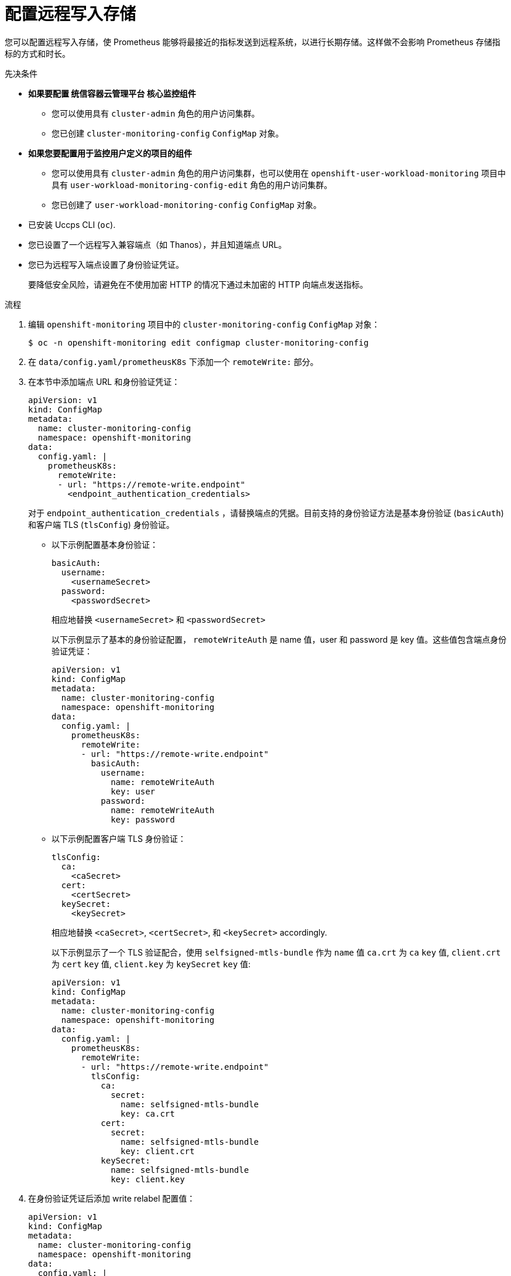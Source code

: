 // Module included in the following assemblies:
//
// * monitoring/configuring-the-monitoring-stack.adoc

:_content-type: PROCEDURE
[id="configuring_remote_write_storage_{context}"]
= 配置远程写入存储

[role="_abstract"]
您可以配置远程写入存储，使 Prometheus 能够将最接近的指标发送到远程系统，以进行长期存储。这样做不会影响 Prometheus 存储指标的方式和时长。

.先决条件

* *如果要配置 统信容器云管理平台 核心监控组件*
** 您可以使用具有 `cluster-admin` 角色的用户访问集群。
** 您已创建 `cluster-monitoring-config` `ConfigMap` 对象。
* *如果您要配置用于监控用户定义的项目的组件*
** 您可以使用具有  `cluster-admin` 角色的用户访问集群，也可以使用在 `openshift-user-workload-monitoring` 项目中具有  `user-workload-monitoring-config-edit` 角色的用户访问集群。
** 您已创建了 `user-workload-monitoring-config` `ConfigMap` 对象。
* 已安装 Uccps  CLI (`oc`).
* 您已设置了一个远程写入兼容端点（如 Thanos），并且知道端点 URL。
* 您已为远程写入端点设置了身份验证凭证。
+
[小心]
====
要降低安全风险，请避免在不使用加密 HTTP 的情况下通过未加密的 HTTP 向端点发送指标。
====

.流程

. 编辑 `openshift-monitoring` 项目中的 `cluster-monitoring-config` `ConfigMap` 对象：
+
[source,terminal]
----
$ oc -n openshift-monitoring edit configmap cluster-monitoring-config
----

. 在 `data/config.yaml/prometheusK8s` 下添加一个 `remoteWrite:` 部分。

. 在本节中添加端点 URL 和身份验证凭证：
+
[source,yaml]
----
apiVersion: v1
kind: ConfigMap
metadata:
  name: cluster-monitoring-config
  namespace: openshift-monitoring
data:
  config.yaml: |
    prometheusK8s:
      remoteWrite:
      - url: "https://remote-write.endpoint"
        <endpoint_authentication_credentials>
----
+
对于 `endpoint_authentication_credentials` ，请替换端点的凭据。目前支持的身份验证方法是基本身份验证 (`basicAuth`) 和客户端 TLS (`tlsConfig`)  身份验证。
+
* 以下示例配置基本身份验证：
+
[source,yaml]
----
basicAuth:
  username:
    <usernameSecret>
  password:
    <passwordSecret>
----
相应地替换 `<usernameSecret>` 和 `<passwordSecret>`
+
以下示例显示了基本的身份验证配置， `remoteWriteAuth` 是 name 值，user 和 password 是 key 值。这些值包含端点身份验证凭证：
+
[source,yaml]
----
apiVersion: v1
kind: ConfigMap
metadata:
  name: cluster-monitoring-config
  namespace: openshift-monitoring
data:
  config.yaml: |
    prometheusK8s:
      remoteWrite:
      - url: "https://remote-write.endpoint"
        basicAuth:
          username:
            name: remoteWriteAuth
            key: user
          password:
            name: remoteWriteAuth
            key: password
----
+
* 以下示例配置客户端 TLS 身份验证：
+
[source,yaml]
----
tlsConfig:
  ca:
    <caSecret>
  cert:
    <certSecret>
  keySecret:
    <keySecret>
----
相应地替换 `<caSecret>`, `<certSecret>`, 和 `<keySecret>` accordingly. 
+
以下示例显示了一个 TLS 验证配合，使用 `selfsigned-mtls-bundle` 作为 `name` 值 `ca.crt` 为 `ca` `key` 值, `client.crt` 为 `cert` `key` 值,  `client.key` 为 `keySecret` `key` 值:
+
[source,yaml]
----
apiVersion: v1
kind: ConfigMap
metadata:
  name: cluster-monitoring-config
  namespace: openshift-monitoring
data:
  config.yaml: |
    prometheusK8s:
      remoteWrite:
      - url: "https://remote-write.endpoint"
        tlsConfig:
          ca:
            secret:
              name: selfsigned-mtls-bundle
              key: ca.crt
          cert:
            secret:
              name: selfsigned-mtls-bundle
              key: client.crt
          keySecret:
            name: selfsigned-mtls-bundle
            key: client.key
----

. 在身份验证凭证后添加 write relabel 配置值：
+
[source,yaml]
----
apiVersion: v1
kind: ConfigMap
metadata:
  name: cluster-monitoring-config
  namespace: openshift-monitoring
data:
  config.yaml: |
    prometheusK8s:
      remoteWrite:
      - url: "https://remote-write.endpoint"
        <endpoint_authentication_credentials>
        <write_relabel_configs>
----
+
对于 `<write_relabel_configs>` ，请替换您要发送到远程端点的指标写入重新标记配置列表。
+
以下示例演示了如何转发名为 `my_metric` 的单个指标：
+
[source,yaml]
----
apiVersion: v1
kind: ConfigMap
metadata:
  name: cluster-monitoring-config
  namespace: openshift-monitoring
data:
  config.yaml: |
    prometheusK8s:
      remoteWrite:
      - url: "https://remote-write.endpoint"
        writeRelabelConfigs:
        - sourceLabels: [__name__]
          regex: 'my_metric'
          action: keep

----
+

. 如果需要，通过更改 `name` 和 `namespace` `metadata` 值，为监控用户定义的项目的 Prometheus 实例配置远程写入，如下所示：
+
[source,yaml]
----
apiVersion: v1
kind: ConfigMap
metadata:
  name: user-workload-monitoring-config
  namespace: openshift-user-workload-monitoring
data:
  config.yaml: |
    prometheus:
      remoteWrite:
      - url: "https://remote-write.endpoint"
        <endpoint_authentication_credentials>
        <write_relabel_configs>
----
+
[注意]
====
Prometheus 配置映射组件在 `cluster-monitoring-config` `ConfigMap` 对象中被称为 `prometheusK8s`，在 `user-workload-monitoring-config` `ConfigMap` 对象中称为 `prometheus` 。
====

. 保存文件以将更改应用到 ConfigMap 对象。受新配置重启影响的 Pod 会自动重启。
+
[注意]
====
除非集群管理员为用户定义的项目启用了监控，否则应用到  `user-workload-monitoring-config` `ConfigMap` 的配置不会被激活。
====
+
[警告]
====
保存对监控 `ConfigMap` 对象的更改可能会重新部署相关项目中的 pod 和其他资源。保存更改还可能在该项目中重新启动正在运行的监控进程。
====

